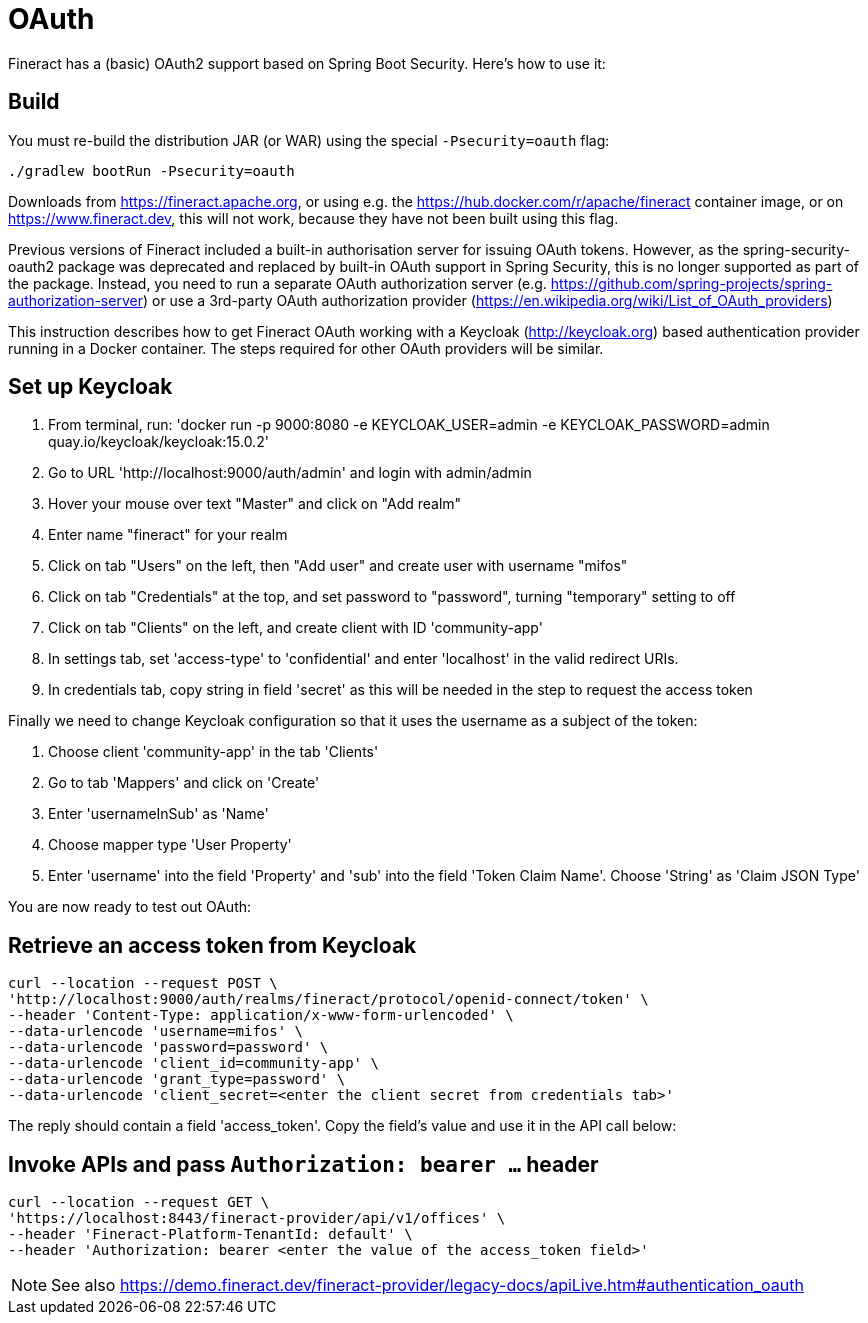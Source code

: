 = OAuth

Fineract has a (basic) OAuth2 support based on Spring Boot Security. Here's how to use it:

== Build

You must re-build the distribution JAR (or WAR) using the special `-Psecurity=oauth` flag:

----
./gradlew bootRun -Psecurity=oauth
----

Downloads from https://fineract.apache.org, or using e.g. the https://hub.docker.com/r/apache/fineract container image, or on https://www.fineract.dev, this will not work, because they have not been built using this flag.

Previous versions of Fineract included a built-in authorisation server for issuing OAuth tokens. However, as the spring-security-oauth2 package was deprecated and replaced by built-in OAuth support in Spring Security, this is no longer supported as part of the package. Instead, you need to run a separate OAuth authorization server (e.g. https://github.com/spring-projects/spring-authorization-server) or use a 3rd-party OAuth authorization provider (https://en.wikipedia.org/wiki/List_of_OAuth_providers)

This instruction describes how to get Fineract OAuth working with a Keycloak (http://keycloak.org) based authentication provider running in a Docker container. The steps required for other OAuth providers will be similar. 

== Set up Keycloak

1. From terminal, run: 'docker run -p 9000:8080 -e KEYCLOAK_USER=admin -e KEYCLOAK_PASSWORD=admin quay.io/keycloak/keycloak:15.0.2'
1. Go to URL 'http://localhost:9000/auth/admin' and login with admin/admin
1. Hover your mouse over text "Master" and click on "Add realm"
1. Enter name "fineract" for your realm
1. Click on tab "Users" on the left, then "Add user" and create user with username "mifos" 
1. Click on tab "Credentials" at the top, and set password to "password", turning "temporary" setting to off
1. Click on tab "Clients" on the left, and create client with ID 'community-app'
1. In settings tab, set 'access-type' to 'confidential' and enter 'localhost' in the valid redirect URIs. 
1. In credentials tab, copy string in field 'secret' as this will be needed in the step to request the access token

Finally we need to change Keycloak configuration so that it uses the username as a subject of the token:

1. Choose client 'community-app' in the tab 'Clients'
1. Go to tab 'Mappers' and click on 'Create'
1. Enter 'usernameInSub' as 'Name'
1. Choose mapper type 'User Property'
1. Enter 'username' into the field 'Property' and 'sub' into the field 'Token Claim Name'. Choose 'String' as 'Claim JSON Type'

You are now ready to test out OAuth:

== Retrieve an access token from Keycloak

----
curl --location --request POST \
'http://localhost:9000/auth/realms/fineract/protocol/openid-connect/token' \
--header 'Content-Type: application/x-www-form-urlencoded' \
--data-urlencode 'username=mifos' \
--data-urlencode 'password=password' \
--data-urlencode 'client_id=community-app' \
--data-urlencode 'grant_type=password' \
--data-urlencode 'client_secret=<enter the client secret from credentials tab>'
----

The reply should contain a field 'access_token'. Copy the field's value and use it in the API call below:

== Invoke APIs and pass `Authorization: bearer ...` header

----
curl --location --request GET \
'https://localhost:8443/fineract-provider/api/v1/offices' \
--header 'Fineract-Platform-TenantId: default' \
--header 'Authorization: bearer <enter the value of the access_token field>'

----

NOTE: See also https://demo.fineract.dev/fineract-provider/legacy-docs/apiLive.htm#authentication_oauth
